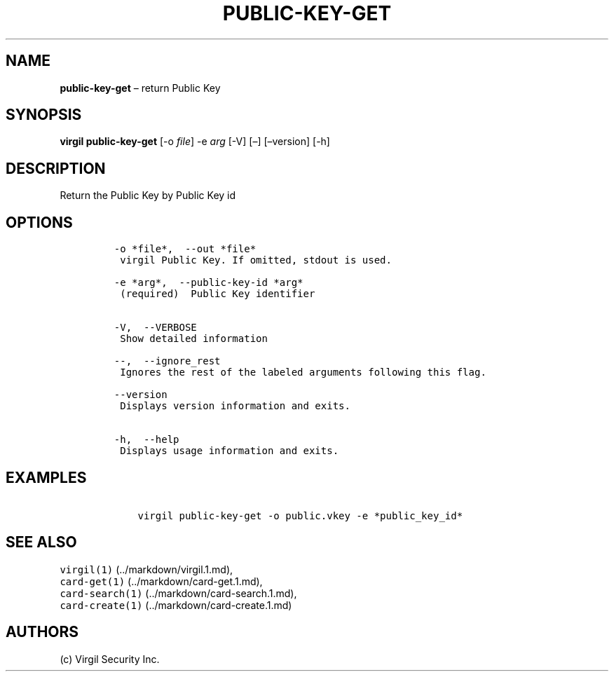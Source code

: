 .\" Automatically generated by Pandoc 1.16.0.2
.\"
.TH "PUBLIC\-KEY\-GET" "1" "February 29, 2016" "Virgil Security CLI (2.0.0)" "Virgil"
.hy
.SH NAME
.PP
\f[B]public\-key\-get\f[] \[en] return Public Key
.SH SYNOPSIS
.PP
\f[B]virgil public\-key\-get\f[] [\-o \f[I]file\f[]] \-e \f[I]arg\f[]
[\-V] [\[en]] [\[en]version] [\-h]
.SH DESCRIPTION
.PP
Return the Public Key by Public Key id
.SH OPTIONS
.IP
.nf
\f[C]
\-o\ *file*,\ \ \-\-out\ *file*
\ virgil\ Public\ Key.\ If\ omitted,\ stdout\ is\ used.

\-e\ *arg*,\ \ \-\-public\-key\-id\ *arg*
\ (required)\ \ Public\ Key\ identifier


\-V,\ \ \-\-VERBOSE
\ Show\ detailed\ information

\-\-,\ \ \-\-ignore_rest
\ Ignores\ the\ rest\ of\ the\ labeled\ arguments\ following\ this\ flag.

\-\-version
\ Displays\ version\ information\ and\ exits.

\-h,\ \ \-\-help
\ Displays\ usage\ information\ and\ exits.
\f[]
.fi
.SH EXAMPLES
.IP
.nf
\f[C]
\ \ \ \ virgil\ public\-key\-get\ \-o\ public.vkey\ \-e\ *public_key_id*
\f[]
.fi
.SH SEE ALSO
.PP
\f[C]virgil(1)\f[] (../markdown/virgil.1.md),
.PD 0
.P
.PD
\f[C]card\-get(1)\f[] (../markdown/card-get.1.md),
.PD 0
.P
.PD
\f[C]card\-search(1)\f[] (../markdown/card-search.1.md),
.PD 0
.P
.PD
\f[C]card\-create(1)\f[] (../markdown/card-create.1.md)
.SH AUTHORS
(c) Virgil Security Inc.
